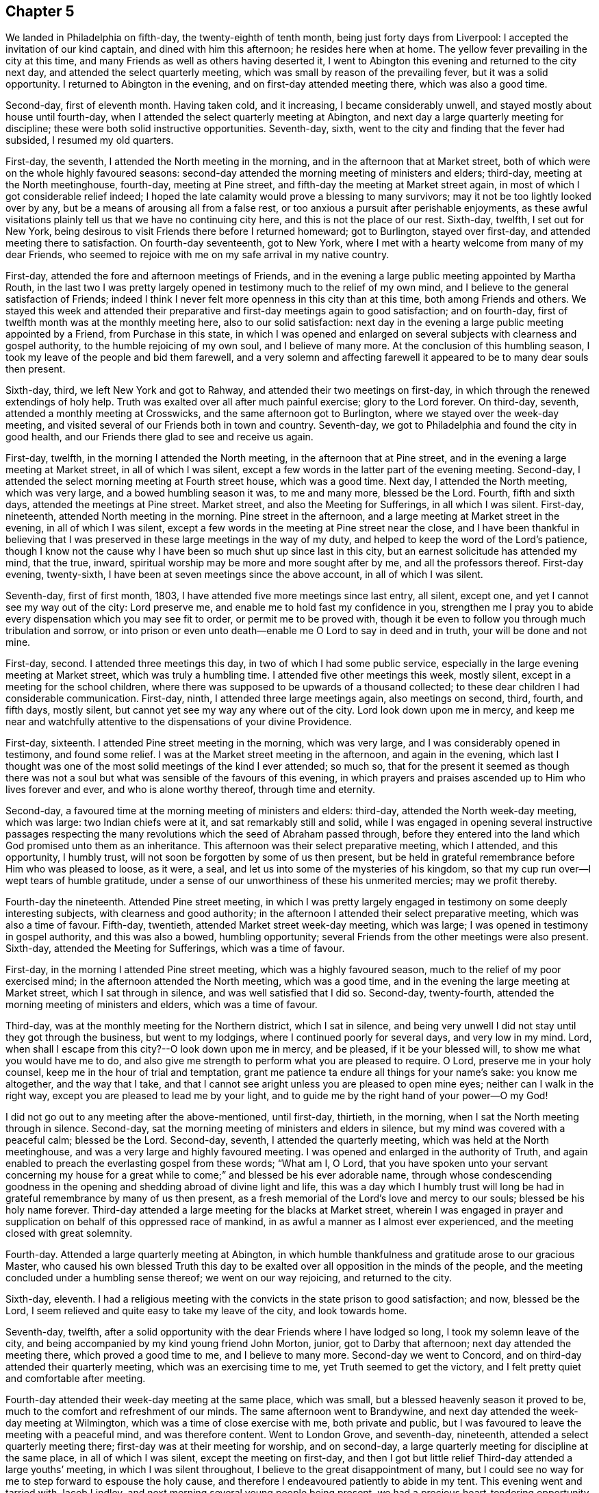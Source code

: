 == Chapter 5

We landed in Philadelphia on fifth-day, the twenty-eighth of tenth month,
being just forty days from Liverpool: I accepted the invitation of our kind captain,
and dined with him this afternoon; he resides here when at home.
The yellow fever prevailing in the city at this time,
and many Friends as well as others having deserted it,
I went to Abington this evening and returned to the city next day,
and attended the select quarterly meeting,
which was small by reason of the prevailing fever, but it was a solid opportunity.
I returned to Abington in the evening, and on first-day attended meeting there,
which was also a good time.

Second-day, first of eleventh month.
Having taken cold, and it increasing, I became considerably unwell,
and stayed mostly about house until fourth-day,
when I attended the select quarterly meeting at Abington,
and next day a large quarterly meeting for discipline;
these were both solid instructive opportunities.
Seventh-day, sixth, went to the city and finding that the fever had subsided,
I resumed my old quarters.

First-day, the seventh, I attended the North meeting in the morning,
and in the afternoon that at Market street,
both of which were on the whole highly favoured seasons:
second-day attended the morning meeting of ministers and elders; third-day,
meeting at the North meetinghouse, fourth-day, meeting at Pine street,
and fifth-day the meeting at Market street again,
in most of which I got considerable relief indeed;
I hoped the late calamity would prove a blessing to many survivors;
may it not be too lightly looked over by any,
but be a means of arousing all from a false rest,
or too anxious a pursuit after perishable enjoyments,
as these awful visitations plainly tell us that we have no continuing city here,
and this is not the place of our rest.
Sixth-day, twelfth, I set out for New York,
being desirous to visit Friends there before I returned homeward; got to Burlington,
stayed over first-day, and attended meeting there to satisfaction.
On fourth-day seventeenth, got to New York,
where I met with a hearty welcome from many of my dear Friends,
who seemed to rejoice with me on my safe arrival in my native country.

First-day, attended the fore and afternoon meetings of Friends,
and in the evening a large public meeting appointed by Martha Routh,
in the last two I was pretty largely opened in
testimony much to the relief of my own mind,
and I believe to the general satisfaction of Friends;
indeed I think I never felt more openness in this city than at this time,
both among Friends and others.
We stayed this week and attended their preparative and
first-day meetings again to good satisfaction;
and on fourth-day, first of twelfth month was at the monthly meeting here,
also to our solid satisfaction:
next day in the evening a large public meeting appointed by a Friend,
from Purchase in this state,
in which I was opened and enlarged on several
subjects with clearness and gospel authority,
to the humble rejoicing of my own soul, and I believe of many more.
At the conclusion of this humbling season,
I took my leave of the people and bid them farewell,
and a very solemn and affecting farewell it
appeared to be to many dear souls then present.

Sixth-day, third, we left New York and got to Rahway,
and attended their two meetings on first-day,
in which through the renewed extendings of holy help.
Truth was exalted over all after much painful exercise; glory to the Lord forever.
On third-day, seventh, attended a monthly meeting at Crosswicks,
and the same afternoon got to Burlington, where we stayed over the week-day meeting,
and visited several of our Friends both in town and country.
Seventh-day, we got to Philadelphia and found the city in good health,
and our Friends there glad to see and receive us again.

First-day, twelfth, in the morning I attended the North meeting,
in the afternoon that at Pine street,
and in the evening a large meeting at Market street, in all of which I was silent,
except a few words in the latter part of the evening meeting.
Second-day, I attended the select morning meeting at Fourth street house,
which was a good time.
Next day, I attended the North meeting, which was very large,
and a bowed humbling season it was, to me and many more, blessed be the Lord.
Fourth, fifth and sixth days, attended the meetings at Pine street.
Market street, and also the Meeting for Sufferings, in all which I was silent.
First-day, nineteenth, attended North meeting in the morning.
Pine street in the afternoon, and a large meeting at Market street in the evening,
in all of which I was silent,
except a few words in the meeting at Pine street near the close,
and I have been thankful in believing that I was
preserved in these large meetings in the way of my duty,
and helped to keep the word of the Lord`'s patience,
though I know not the cause why I have been so much shut up since last in this city,
but an earnest solicitude has attended my mind, that the true, inward,
spiritual worship may be more and more sought after by me,
and all the professors thereof.
First-day evening, twenty-sixth, I have been at seven meetings since the above account,
in all of which I was silent.

Seventh-day, first of first month, 1803,
I have attended five more meetings since last entry, all silent, except one,
and yet I cannot see my way out of the city: Lord preserve me,
and enable me to hold fast my confidence in you,
strengthen me I pray you to abide every dispensation which you may see fit to order,
or permit me to be proved with,
though it be even to follow you through much tribulation and sorrow,
or into prison or even unto death--enable me O Lord to say in deed and in truth,
your will be done and not mine.

First-day, second.
I attended three meetings this day, in two of which I had some public service,
especially in the large evening meeting at Market street,
which was truly a humbling time.
I attended five other meetings this week, mostly silent,
except in a meeting for the school children,
where there was supposed to be upwards of a thousand collected;
to these dear children I had considerable communication.
First-day, ninth, I attended three large meetings again, also meetings on second, third,
fourth, and fifth days, mostly silent,
but cannot yet see my way any where out of the city.
Lord look down upon me in mercy,
and keep me near and watchfully attentive to the dispensations of your divine Providence.

First-day, sixteenth.
I attended Pine street meeting in the morning, which was very large,
and I was considerably opened in testimony, and found some relief.
I was at the Market street meeting in the afternoon, and again in the evening,
which last I thought was one of the most solid meetings of the kind I ever attended;
so much so,
that for the present it seemed as though there was not a soul
but what was sensible of the favours of this evening,
in which prayers and praises ascended up to Him who lives forever and ever,
and who is alone worthy thereof, through time and eternity.

Second-day, a favoured time at the morning meeting of ministers and elders: third-day,
attended the North week-day meeting, which was large: two Indian chiefs were at it,
and sat remarkably still and solid,
while I was engaged in opening several instructive passages respecting the
many revolutions which the seed of Abraham passed through,
before they entered into the land which God promised unto them as an inheritance.
This afternoon was their select preparative meeting, which I attended,
and this opportunity, I humbly trust,
will not soon be forgotten by some of us then present,
but be held in grateful remembrance before Him who was pleased to loose, as it were,
a seal, and let us into some of the mysteries of his kingdom,
so that my cup run over--I wept tears of humble gratitude,
under a sense of our unworthiness of these his unmerited mercies; may we profit thereby.

Fourth-day the nineteenth.
Attended Pine street meeting,
in which I was pretty largely engaged in testimony on some deeply interesting subjects,
with clearness and good authority;
in the afternoon I attended their select preparative meeting,
which was also a time of favour.
Fifth-day, twentieth, attended Market street week-day meeting, which was large;
I was opened in testimony in gospel authority, and this was also a bowed,
humbling opportunity; several Friends from the other meetings were also present.
Sixth-day, attended the Meeting for Sufferings, which was a time of favour.

First-day, in the morning I attended Pine street meeting,
which was a highly favoured season, much to the relief of my poor exercised mind;
in the afternoon attended the North meeting, which was a good time,
and in the evening the large meeting at Market street, which I sat through in silence,
and was well satisfied that I did so.
Second-day, twenty-fourth, attended the morning meeting of ministers and elders,
which was a time of favour.

Third-day, was at the monthly meeting for the Northern district, which I sat in silence,
and being very unwell I did not stay until they got through the business,
but went to my lodgings, where I continued poorly for several days,
and very low in my mind.
Lord, when shall I escape from this city?--O look down upon me in mercy, and be pleased,
if it be your blessed will, to show me what you would have me to do,
and also give me strength to perform what you are pleased to require.
O Lord, preserve me in your holy counsel, keep me in the hour of trial and temptation,
grant me patience ta endure all things for your name`'s sake: you know me altogether,
and the way that I take,
and that I cannot see aright unless you are pleased to open mine eyes;
neither can I walk in the right way, except you are pleased to lead me by your light,
and to guide me by the right hand of your power--O my God!

I did not go out to any meeting after the above-mentioned, until first-day, thirtieth,
in the morning, when I sat the North meeting through in silence.
Second-day, sat the morning meeting of ministers and elders in silence,
but my mind was covered with a peaceful calm; blessed be the Lord.
Second-day, seventh, I attended the quarterly meeting,
which was held at the North meetinghouse,
and was a very large and highly favoured meeting.
I was opened and enlarged in the authority of Truth,
and again enabled to preach the everlasting gospel from these words; "`What am I, O Lord,
that you have spoken unto your servant concerning my house for
a great while to come;`" and blessed be his ever adorable name,
through whose condescending goodness in the opening and
shedding abroad of divine light and life,
this was a day which I humbly trust will long be had in
grateful remembrance by many of us then present,
as a fresh memorial of the Lord`'s love and mercy to our souls;
blessed be his holy name forever.
Third-day attended a large meeting for the blacks at Market street,
wherein I was engaged in prayer and supplication
on behalf of this oppressed race of mankind,
in as awful a manner as I almost ever experienced,
and the meeting closed with great solemnity.

Fourth-day.
Attended a large quarterly meeting at Abington,
in which humble thankfulness and gratitude arose to our gracious Master,
who caused his own blessed Truth this day to be exalted
over all opposition in the minds of the people,
and the meeting concluded under a humbling sense thereof; we went on our way rejoicing,
and returned to the city.

Sixth-day, eleventh.
I had a religious meeting with the convicts in the state prison to good satisfaction;
and now, blessed be the Lord,
I seem relieved and quite easy to take my leave of the city, and look towards home.

Seventh-day, twelfth,
after a solid opportunity with the dear Friends where I have lodged so long,
I took my solemn leave of the city,
and being accompanied by my kind young friend John Morton, junior,
got to Darby that afternoon; next day attended the meeting there,
which proved a good time to me, and I believe to many more.
Second-day we went to Concord, and on third-day attended their quarterly meeting,
which was an exercising time to me, yet Truth seemed to get the victory,
and I felt pretty quiet and comfortable after meeting.

Fourth-day attended their week-day meeting at the same place, which was small,
but a blessed heavenly season it proved to be,
much to the comfort and refreshment of our minds.
The same afternoon went to Brandywine,
and next day attended the week-day meeting at Wilmington,
which was a time of close exercise with me, both private and public,
but I was favoured to leave the meeting with a peaceful mind, and was therefore content.
Went to London Grove, and seventh-day, nineteenth,
attended a select quarterly meeting there; first-day was at their meeting for worship,
and on second-day, a large quarterly meeting for discipline at the same place,
in all of which I was silent, except the meeting on first-day,
and then I got but little relief Third-day attended a large youths`' meeting,
in which I was silent throughout, I believe to the great disappointment of many,
but I could see no way for me to step forward to espouse the holy cause,
and therefore I endeavoured patiently to abide in my tent.
This evening went and tarried with Jacob Lindley,
and next morning several young people being present,
we had a precious heart-tendering opportunity, and next day set out for Baltimore,
but the roads being excessively heavy, we did not reach there until sixth-day,
the twenty-fifth, when we were favoured to arrive without any material accident.

First-day, twenty-seventh, were at the two meetings of Friends here, which were large,
being attended by a number not professing with us,
but I could see no way for me publicly to espouse the
holy cause in either of these meetings,
and therefore I sat them through in silence.
On fifth-day, third of third month, attended their week-day and preparative meeting,
which was also large,
and I was raised up in gospel authority to declare the everlasting Truth,
and the meeting concluded in solemn prayer,
after which I felt my poor exercised mind relieved from a great weight of oppression,
which has been my almost constant companion for some time,
and very much shut up both in and out of meetings.

First-day, sixth.
Attended both the meetings here again, which were large,
and I had pretty extensive public labour and exercise in both of them:
I think it may be said, they were humbling, baptising seasons,
and the day closed peacefully; blessed be the Lord, to whom be all the praise,
for he alone is worthy, both now and evermore.
Third-day, eighth, went out to Ellicott`'s mills, and attended a meeting there next day,
with a number of Friends and others, which was also a blessed time;
after this we returned peacefully to Baltimore.
Fifth-day attended their monthly meeting, in which I had considerable public service,
and it was on the whole a pretty solid time.

First-day, thirteenth.
Attended both the meetings again; in the first I was pretty largely opened in testimony,
but quite shut up in the afternoon, and not yet seeing my way clear to leave the city,
we stayed their week-; day meeting again, when blessed be the Lord,
I was enabled to clear my deeply exercised and oppressed mind,
and felt quite at liberty to leave the city the same day, which we did,
and got to Indian Spring that evening, about twenty-three miles,
and attended a monthly meeting there next day, which was a solid time.
First-day, twentieth, were at a meeting of Friends at Alexandria,
which was very dull and exercising for a considerable time,
but at length Truth and life gradually arose, until it became so exalted,
that many minds were bowed and humbled,
and enabled to return thanksgiving and praise to Him, who lives forever and ever.

Second-day, twenty-first.
We left Alexandria, and had no meeting in our way until we got to Burleigh,
on the south side of the James`' River,
where we attended a meeting with Friends on first-day, the twenty-seventh,
and the same afternoon got to Black Water, and next day to Suffolk.
Third-day, twenty-ninth,
a Friend from our country having appointed a meeting at Summerton, we attended it,
and it was a solid, good time.
On fourth-day, thirtieth, I reached my habitation,
and found my dear wife and family all well, and glad to see and receive me again;
and I rejoiced to see them,
and to find that they had been preserved and abundantly cared for by a kind Providence,
during my absence.

I was from home on this journey three years, one month, and ten days,
in which time I travelled by land and water, about fifteen thousand miles.
Thus, O Lord my God, in whom I have endeavoured to repose my trust,
you have carried me through many heights and depths, perils and dangers; yes,
perils by sea, perils by land, and perils by false brethren;
and through all these did preserve me.

When your billows went over my head, and my heart was ready to melt within me,
even then did you make bare your arm for my deliverance,
and sustained me by your matchless goodness,
and made me to see your wonders in the great deep; then you were there,
and guided me by the right hand of your power,
that I should not be swallowed up by the proud waves, when they roared about my head,
and threatened destruction.
Thus your countless mercies, O Lord, have been round about me in all the way,
and you have brought me safely back again to my dear connections at home;
for all these your mercies, O Lord, I desire to bless and praise your name,
which is great and adorable forever.
And now, O Lord, I am not worthy of all these your mercies;
yet since you have been pleased of your unmerited bounty to grant them hitherto,
and have given me to speak well of your name in the congregations of your people,
even to some of the nations afar off, be pleased to remember and not forsake me,
in my future steppings along through the remaining part of my pilgrimage here.

Preserve me, O my God, and deliver me from all my enemies, both within and without,
for you know them all, and see their snares, even before they are laid;
give me to see and strength to shun them all, both on the right hand and on the left,
even unto the end,
that so I may be enabled to bring honour and praise unto your
great name through all the remaining part of my days here,
and unite with those who, in unceasing anthems,
sing your everlasting praise beyond the grave.
Amen.

My kind young friend, John Morton, junior, who came home with me,
only stayed one day before he returned homewards,
being desirous if possible to reach home before their yearly meeting.
I was reluctant to part with him so soon, for I loved him dearly,
and I hope his kindness and attention to me will meet its reward.
First-day, third of fourth month,
I attended our own meeting for the first time since my return;
and had some communication in a public way;
as also once or twice within a few weeks afterwards,
but my way in this respect soon became quite closed up,
so that I almost became a wonder to my friends and to the people.
How hard it is for wise people to become fools;
indeed it seems as though they would rather remain
fools than become wise through this medium.

In the latter part of the fifth month,
my dear wife and I attended our quarterly meeting in Pasquotank,
which was a suffering time to me, accompanied with some very awful sensations;
but the vision was sealed, and not then to be opened to the people,
and I was thankful for preservation in what I believed to be my lot,
though deeply trying; however, on the last day of the meeting, being first-day,
and a mixed multitude gathered, my mouth was opened among them,
and many were broken and melted down as before the Lord;
may it be remembered to our lasting profit as the Lord`'s doing,
which is ever marvellous in the eyes of his children.
I felt considerable relief after this meeting, and returned homewards,
calling to see a few of my old acquaintances and near friends,
at one of whose houses we were favoured with a heart-tendering opportunity,
to our mutual comfort and refreshment.

We got home pretty directly after the quarterly meeting, where I have been ever since,
pretty much engaged in instructing some poor children, in our neighbourhood,
and attended our meetings constantly as they came in course,
and almost as constantly silent therein,
not having opened my mouth in more than three or four meetings for worship,
perhaps in near six months,
and frequently witnessing as great desertion as I almost ever experienced,
insomuch that that scripture was often remembered by me,
"`for I think that God has set forth us the apostles last, as it were appointed to death;
for we are made a spectacle to the world,
and to angels and to men,`" About these days my
situation was that of secret mourning and lamentation,
not for the dead, but for them that were gone into captivity,
and for the slain of the daughter of my people.--O, Lord,
by whom shall Jacob`'s seed arise, seeing it is so small and oppressed.

In the latter part of the tenth month, I attended our yearly meeting,
held this year at New Garden, about two hundred miles westward from my dwelling.
I returned my certificate to the meeting of ministers and elders,
which they had given me in 1799, to travel in Europe;
and also produced several from Friends in Europe,
expressive of their satisfaction with my travels in those countries,
which were read in the meeting.
At the same time I gave some little account of my visit,
particularly that to the newly gathered meetings on the continent,
which was very affecting to the minds of many.
On the whole it was a memorable season, and I think it might be said,
that the yearly meeting throughout was a time of favour,
which we have abundant cause to remember,
with heartfelt thankfulness and gratitude to the Father of mercies.
Several ministers from abroad were at this meeting,
with prospects of visiting the several branches thereof,
which seemed renewedly to evince that our vineyard is not yet wholly forsaken,
notwithstanding the very little fruit which it has produced in
proportion to the care and abundant labours of the great Husbandman,
which demands our humiliation and endeavours for amendment,
lest many of us be miserably destroyed, and the vineyard let to others.

Not having any further prospect at this time than to attend the yearly meeting,
I returned pretty directly home, and found the city as it were,
still encompassed and threatened with desolation,
and my prospect of returning to the mire and dungeon was so discouraging,
that I was ready to make my request to the king,
that "`I might not return to the house of Jonathan,
lest I should die there;`" and as yet I have no
assurance that I shall not be as deeply plunged as ever;
yet if it be consistent with infinite wisdom, either for my own refinement,
or if it may eventually redound to the good of others, I submit, though tremblingly.
Lord, look down in mercy and preserve me.

Eighteenth, nineteenth and twentieth of eleventh month, were held our select,
monthly and general meetings, in all of which I was opened in gospel authority,
once more to declare the everlasting Truth to our own people at home.
These were humbling seasons;
may the Lord of the vineyard sanctify them to our improvement.
After these meetings I felt considerably relieved from a great weight and burden,
with which my spirit had for a long time been clothed.
Twenty-second, I attended the burial of a youth belonging to our meeting,
who deceased after a very few hours illness; it was a memorable season,
and I hope will prove as a nail fastened in a sure place to some then present.
This week I also attended our quarterly meeting at Pineywoods;
the select meeting was on sixth-day, meeting for business on seventh-day,
and a large meeting for worship on first-day, all of which were seasons of high favour,
especially the last two,
in which many blessed God for the renewed offers of his salvation.
Amen.

1804+++.+++ Having been apprehensive from the manner in which
my mind has been exercised for several years past,
and more especially since my return from Europe,
that my future religious labours would be chiefly in
the northern and eastern parts of this continent,
insomuch that I was induced to believe it my duty to resign myself up
to the prospect of removing with my wife to New England;
I accordingly communicated my prospects to our preparative and
monthly meetings in the second month of this year,
and a committee of men and women Friends was appointed in the monthly meeting,
to take the matter under their consideration, and to visit us on the occasion;
my mind felt sweetly calmed in this resignation to apprehended religious duty.

I attended our quarterly meeting in the latter end of this month, held at Little River,
in Perquimons, and also several other meetings in that county,
which were mostly exercising and laborious,
but on the whole tended considerably to the relief of my own mind.
I also attended a public meeting at Gate`'s Courthouse, appointed by a Friend from Ohio.

Third month tenth,
the committee appointed by our last monthly meeting to enquire into our circumstances,
and to visit us on the subject of our removal to New England, met at our house,
and divine Good attending the opportunity in a remarkable manner,
they unanimously concluded that the movement was right,
and encouraged us to attend to our prospects; it was a watering time,
which tended much to our strength and encouragement.
Seventh-day, seventeenth,
at our monthly meeting the committee reported
their care and sense respecting our removal,
and having prepared certificates for us, they laid them before the meeting.

This was also an affecting time,
sundry Friends from other monthly meetings being with us;
after a time of solid deliberation and sympathy,
Friends generally seemed induced to believe it their duty to resign us,
and accordingly signed our certificates with much unanimity and great solemnity.
After which my poor exercised mind felt humbly thankful,
in being enabled once more thus far to make a full surrender of myself and my all,
for the glorious cause I had embarked in,
and which at times has been more precious to me than my natural life,
or anything I possessed in this world.

First-day, twenty-fifth,
at our meeting I was favoured with rather uncommon peace and tranquillity of mind,
and towards the latter part of it, I had considerable communication,
I thought with a good degree of clearness;
but very soon after meeting a fear possessed my mind, that it had been too much my own,
or at least that notwithstanding the vision seemed to be clear,
I had taken my own time in opening it to others,
and for a considerable time after I felt miserable.
Lord, if it be your hand that is thus chastening me, go on, spare not,
nor let your eye pity until you have made a full end,
and brought me into unreserved conformity to
your own blessed mind and will concerning me,
as you are pleased clearly to manifest it to me on all occasions; that so, O Lord,
I may be preserved watchful and attentive,
not only to the opening of your holy visions of light, but also to the times and seasons,
as you are pleased to make them known in your own blessed power.
So, O Lord, take unto you your own power,
and rule and reign both inwardly and outwardly over all, who are God over all,
blessed forevermore.
Amen.

Having now obtained certificates of removal,
I began to dispose of my little outward affairs,
in which I succeeded beyond my expectation, in much calmness and resignation.

In the fifth month, I attended the yearly meeting in Virginia,
and returned to my outward affairs with peace and tranquillity of mind,
and by the first of the sixth month, I so far accomplished the settlement of them,
that on the fourth, being the day appointed for our departure,
a considerable number of Friends and neighbours coming in to see us on the occasion,
we had a solid religious opportunity together, and then took our solemn leave of them,
and set out on this arduous journey.

We reached Suffolk in two days, though the weather was very hot,
and spent nearly three weeks about Western Branch, visiting our friends and relations,
and attending several meetings in the time;
and having agreed for a passage in a vessel bound for New York, we embarked,
the twenty-fourth of sixth month, and landed in New York on the first of the seventh.
The passage being tedious, and my dear female companions very sea-sick most of the time,
we stayed in New York until the ninth,
when we again took passage in a packet for New Haven,
where we arrived the next day about noon, and the day following went by land to Hartford,
the intended place of our residence,
where we arrived the same day about one o`'clock in the morning,
and met a cordial reception at the house of our kind friends, Thomas and Charity Rotch,
with whom we sojourned about six weeks.
In the course of this time I purchased a farm, agreeably situated,
about a quarter of a mile from the little meeting of Friends here,
but did not get full possession until the spring following,
but we took a couple of rooms in a Friend`'s house where we sojourned about seven months.

I spent most of the winter in keeping Friends`' little school here,
and about the twenty-sixth of the third month, 1805,
we got to our new habitation on the farm; and though it was very much out of repair,
we felt very glad and thankful in being favoured
once more to settle down in a cottage of our own,
having for a considerable time sojourned from place to place as poor pilgrims,
having no certain dwelling place.

After our settlement I went very little abroad, except to the monthly meeting of Oblong,
and the quarterly meeting of Nine Partners, of which we were now members.
This summer I also attended the yearly meetings of New York and Rhode Island,
and a few meetings at New Bedford, Providence, etc.,
and returned to my little family with solid peace of mind,
with whom I think I never enjoyed more sweet
comfort and satisfaction than about these days.
May the Lord preserve us in his love and fear,
and keep us thankful for the many favours which he has been
pleased to bestow upon us in these days of our pilgrimage.

I now felt at liberty to stay at home for some time, and attend to my domestic affairs,
in order to make my family as comfortable as our circumstances would admit of,
though constantly attending our own meetings both for worship and discipline,
for we had now a monthly meeting settled at Hartford.

1806+++.+++ About these days, temptations and trials seemed to assail me with redoubled force,
so that I was almost ready to conclude my best help had departed from me,
and I had scarcely strength to look up or cry for help,
either in meetings or out of them,
but verily was often afraid that I should finally loose my hold,
and fall into grievous and horrible temptations,
and so become yet a reproach to that blessed cause which I had once so much loved,
and thus the last error be worse than the first.
But blessed be the infinitely wise and merciful God,
who was pleased to regard even my weak efforts of desire towards Him,
and accept it as prayer; blessed be his holy name.
He is still a God hearing prayer,
and in tender mercy is pleased to accept the sincerity of desire,
when we have no words in which to call upon him; and when we can bear no more,
and are brought to see that all our own help has failed us,
he is then pleased to draw near, and repel the enemy, and deliver us out of his hand.
O, what shall I render unto you, says my soul,
who has been pleased thus to draw near and deliver me, yes,
poor helpless me!-- magnified be your blessed and ever adorable name, now, henceforth,
and forevermore!

I was mostly about home, except the attendance of our quarterly and yearly meetings,
until the fourth month, 1807, when I attended the yearly meeting of Philadelphia,
and several other meetings in the city and neighbourhood, to solid satisfaction;
and on my return took the yearly meeting of New York in the fifth month, and so home,
where I only stayed one week before I again set out,
and attended the yearly meeting of Rhode Island, and a few other meetings,
and soon returned home, where I stayed mostly until the latter end of the ninth month.
I then again left home,
in order to attend the yearly meeting of Baltimore in the tenth month,
which was to good satisfaction; indeed, I thought it one of the most solid,
instructive and encouraging opportunities of the kind I had ever experienced.

I have now attended all the yearly meetings for discipline in the world,
and some of them several times over, and I may remark,
that notwithstanding weaknesses and imperfections are still observable among this people,
yet I have had abundant cause to marvel at the preservation which is
still vouchsafed to them by the great Shepherd and Bishop of souls,
in keeping them so near together, in that harmony and oneness,
which ever characterizes his true followers.
May neither heights nor depths, principalities nor powers,
things present nor yet to come, nor life nor death, nor any other creature,
ever be able to separate them from this love of God,
which has been so marvellously manifested to them, through Christ Jesus our Lord.
I attended a number of meetings after this memorable yearly meeting,
to good satisfaction, and returned home with solid peace of mind.

Having had drawings in my mind for a considerable time to
visit Friends in some parts of Rhode Island and Massachusetts,
I obtained a minute from our monthly meeting for that purpose,
and set out in the latter end of the first month, 1808.
I was out in this tittle journey nearly three months,
and in that time attended about sixty meetings, sundry of which were public meetings,
appointed for those not in profession with us, which were largely attended by them,
and generally to solid satisfaction, insomuch that the priests at several places,
as well as the people, would desire another meeting;
but I dare not do anything of the kind in my own will;
and as I endeavoured to keep near my good guide,
and to be led about and instructed only by Him,
I humbly trust preservation was vouchsafed,
so that the holy cause of religion was not wounded,
nor the minds of any class of its professors hurt;
and I returned to my outward habitation with solid peace of mind; blessed be the Lord.

I went very little from home this summer,
except in attending our quarterly meeting at Nine Partners.
In the second month, 1809, I was at the quarterly meetings of Providence and Smithfield,
in Rhode Island,
and also several other meetings in the course of the journey in that state,
generally to good satisfaction; and in the fourth month,
having obtained a minute from our monthly meeting for the purpose,
I attended the yearly meeting of Friends in Philadelphia,
and spent some time in that city, much to my satisfaction.
I also visited some parts of its vicinity, as well as their West-town Boarding School,
which appeared to be in excellent order,
and attended the meeting on first-day morning with the children,
about two hundred in number, which was a blessed heart-comforting season;
indeed it was like a plentiful shower on tender plants; blessed be the Lord.

I also took several meetings in New Jersey, on my way to New York,
where I attended our own yearly meeting in the fifth month,
and then returned pretty directly home.
Lord, preserve me here in my lonely, pelican-like state,
for your rich favours I am not worthy to abide under; but if for the sake of others,
you are pleased at times to vouchsafe them, I magnify and adore your name.

I went very little abroad this summer, except in the latter end of the eighth month,
to our quarterly meeting at Nine Partners,
and spent about two weeks in visiting the meetings of
Friends in that and Stanford neighbourhoods,
to the satisfaction of my own mind, and I believe of Friends generally,
and I returned home with solid peace.
And now I may mention a trying dispensation,
which I have had to pass through for more than eighteen months;
indeed it has been nearly two years,
since my mind became impressed with a language which was intelligible to my mental ear,
saying, "`You have encompassed this mountain long enough;`" and I said in my heart,
"`What must I break up again, and become a sojourner?`"

For a time I saw not where I should go, and I said, "`Lord! where shall I go,
and where shall I sojourn?`"
and I seemed to be left under this conflicting dispensation,
without any sight or pointing to any particular place or service;
but after a time of sore conflict,
and seeking to know the blessed mind and will of the Lord concerning this thing,
at length a little meeting of Friends called Newton, in New Jersey,
a branch of the monthly meeting of Haddonfield, opened as the place,
within the verge of which I was to go and reside with my family.
This prospect became so impressive,
that I mentioned it in our meeting at Hartford more than a year since,
in order for their sympathy and communication, as way might open.
I had here a fine farm now in good order, and likely to be very productive,
so that we were comfortably settled as to the outward.
Ah!
Simon son of Jonas, how did you feel, when, under the blessing of heaven,
you had just made a fine draught in the line of your outward business,
and your divine Master queried, "`Simon, son of Jonas, do you love me more than these?`"
Yes, when your creaturely attachments were so closely tried,
and brought to the test by His querying even to the third time,
respecting your preference for Him, until you were grieved,
because you had previously professed to love Him; and yet even at the third query,
being sensible of your own weakness, you seem almost afraid to say "`more than these.`"
But He who loved you would prove your love, and therefore did tell you plainly,
that although in your younger years you did gird yourself,
and went whithersoever you would,
yet now if you "`love me more than these,`" or above all,
so as to go and feed my sheep and lambs at my bidding,
you must submit to be girded by another, even by me, and carried where you would not,
of your own inclination, go; but as though he had said for your encouragement,
"`never heed, Simon, only do as I bid you and all will be well,`" he says unto you,
"`follow me.`"

[.embedded-content-document.letter]
--

+++[+++Editor`'s Note: The meeting in the neighbourhood of Hartford was very small,
and the inhabitants generally Presbyterians,
who were not very favourably disposed towards Friends.
For some time after he resided among them, the prejudice against him was such,
that the people were scarcely willing to have any interaction with him,
or even to treat him with common civility.
It happened, however, that one of his neighbours was taken ill,
and as he was known to have some skill and experience in medicine,
his advice was solicited.
Visiting at the house necessarily brought him into their society,
and the means which he recommended proved effectual,
which seemed to prepare them for forming a more correct opinion of their new friend.
Another case of severe casualty occurred soon after he removed there,
in which his assistance was also requested,
and the discharge of these and other kind offices to the afflicted both in body and mind,
together with his consistent and steady deportment, his social disposition,
and his faithful maintenance of the testimonies and doctrines he made profession of,
soon produced a very agreeable change,
and removed the erroneous opinion which had been
previously imbibed respecting the Society.
His company was now sought by the most respectable inhabitants,
and there appeared much openness to receive the religious
communications which he sometimes found it his duty to make.

He was now a member of New York yearly meeting, which he regularly attended,
and in the course of his visits to that city,
he early perceived the buddings of the seeds of scepticism.
The same disorganizing spirit,
whose desolating influence he had sorrowfully witnessed in the Society in Ireland,
was soon detected by him, secretly endeavouring to insinuate itself among Friends,
under the plausible profession of superior light.

Having suffered much on account of this creeping, deceitful spirit in Ireland,
he hoped when he came from that country, he had left it behind him.
In this, however, he was mistaken,
and as soon as he perceived the first indications of its approach,
as a watchman on the walls of our Zion, he sounded the alarm.
Notwithstanding few were then willing to admit the effects,
which he early predicted would flow from the adoption
of the plausible opinions that were promulgated,
he felt himself constrained, as a steward that must render an account to his Lord,
solemnly and emphatically to forewarn his Friends of the danger,
if happily they might escape the deplorable consequences,
which he had seen similar sentiments produce in a
foreign land.]^
footnote:[Taken from [.book-title]#Memoirs of Richard Jordan#.]

--

I must now leave this seeming digression, and mention,
that as soon as I was fully satisfied in my own mind,
of the propriety of my giving up to this prospect, I requested a certificate of removal,
(which was some months ago,) and having now obtained one,
and having also settled my affairs, so that none should suffer by me,
I took my solemn leave of Friends and neighbours, and left Hartford with my family,
about the eleventh of the tenth month, 1809, and after a pleasant journey,
we arrived at Samuel Cooper`'s, near the place of our intended residence,
and met with a kind reception from that amiable family,
and at their invitation sojourned with them for a few weeks,
until our household goods arrived, which we had shipped round by water,
and we had got a little prepared for house-keeping,
which we commenced in the eleventh month, within a mile of Newton meetinghouse.

The good angel whom we believe to have been with us in all the way,
has still hitherto been near, comforting our minds in our lonely habitation,
in our solitary walks, and in our religious meetings,
enabling me to speak of his goodness among the people,
which seems to have endeared many of us one unto another.
And now, O Lord, you have seen all our temptation,
and the anxiety and tribulation of our souls;
we are here under an apprehension of its being according to your requiring,
and in your divine appointment.
Oh Lord, look down upon us, and be near unto us in all our temptations and besetments,
in all our tribulations and distresses,
and in all our goings in and out among the people.
Be pleased to remember us, we pray you, as among the poor and dependent ones,
that have daily need of your aid: we ask neither worldly riches nor honour; give us,
if it be consistent with your good will and pleasure, food and raiment convenient for us,
and be, O Lord, our strength in weakness, our riches in poverty,
and our present help in every needful time,
that so we may be enabled to honour you in your blessed cause on earth,
and bring praise to your great name through our lives and in our death,
who are God over all, blessed forever more.

1810, Fifth month, fifteenth.
I have had great satisfaction in the constant attendance of our little meeting,
as well as in some visits to the sick and afflicted,
as also some others among my friends,
and in the attending of our late yearly meeting in Philadelphia.
In the latter part of the fifth and forepart of the sixth months,
I attended the yearly meetings of Friends in New York and Rhode Island,
and a few other meetings in the course of the journey, to satisfaction,
which took up about six weeks.
I am now returned to my habitation again,
I think as sensible as ever of my entirely dependent state.
Lord! keep and preserve me low, and in a state of entire dependence on You,
who are the Giver of every good and perfect gift.

In the tenth month I attended the yearly meeting of Baltimore,
and also that of North Carolina, which was held this year at Little River,
in Perquimons county.
I also attended nearly all the meetings of Friends in these lower counties,
and had a few public meetings;
and also visited the place of my former residence in North Carolina,
and sundry of my near relations, both in that state and Virginia,
I was helped to labour in the love of the gospel
among my friends and isolations in this journey,
which I believe was accepted by many of them as a renewed visitation,
as well as by others to whom the gospel was freely preached,
and which tended greatly to the solid peace and comfort of my own mind.

On my way homewards I spent about a week at Baltimore,
in which time I attended sundry meetings with Friends,
and then returned pretty directly home to my family,
where I found all well and comfortable, for which I was truly thankful,
as well as for the many favours, preservations and deliverances,
through the difficulties and dangers I had encountered in the course of this journey;
blessed be the Lord.

1811, I attended the yearly meetings of Philadelphia and New York to satisfaction,
as also some of the neighbouring quarterly and
monthly meetings in Pennsylvania and New Jersey,
in the course of this year; and having now lived two years in a hired house,
I purchased a small house and lot near our Newton meetinghouse,
to which we removed in the spring of 1812;
and for some time after our removal I went not much abroad,
except to attend the yearly meetings of New York and Baltimore,
until the beginning of the year 1813, when, with the concurrence of Friends,
I visited the meetings along the sea coast in this state.
Although sensible that the seed of life lay low in many places where my lot was cast,
yet as I endeavoured to keep low, and dwell with it,
I was enabled to labour in the love of the gospel,
and at times to experience the arising and prevalency of it over all,
to our comfort and rejoicing.
I was favoured to return to my family in peace, after being out about five weeks,
in which time I travelled between four and five hundred miles,
and attended about twenty-three meetings with Friends and others, to satisfaction;
blessed be the Lord, our alone helper and preserver.

1814+++.+++ In the winter of 1814,
I spent a little time in visiting the meetings of Friends in Philadelphia,
to good satisfaction, and on my return,
my dear wife was seized with a malignant typhus fever, and was brought nigh unto death;
but the Lord had mercy on us, and raised her up again,
after a confinement of more than three months; for which favour I was truly thankful,
as the loss to me would have been inexpressibly great,
although I was well convinced that my loss would have been her unspeakable gain;
as her innocent soul through all her bodily sufferings,
seemed centered in a state of calm, quiet resignation to the divine will.
I was also thankful for the preservation of my bodily health,
so as to be able constantly to attend upon her through the whole:
may all these favours be remembered by us with heartfelt gratitude.
By the time of our yearly meeting in the fourth month, 1815,
my dear wife was so far recovered that I attended it.

I also attended the yearly meeting of New York in the fifth month,
and returned directly home; and in the tenth month following,
I attended the yearly meeting of Baltimore, much to the satisfaction of my own mind,
and returned pretty directly home to my domestic affairs,
where I enjoyed my health quite as well as usual,
until about the first of the second month, 1816, when I was seized with the ague,
which operated violently upon me, about once in twenty-four hours, for several days,
and my health was so affected by it,
that I was mostly confined in and about the house for several weeks,
in a very weak state.
But are not these dispensations of mercy, from Him who afflicts not willingly,
neither delights in grieving his children?
Afflictions are said not to arise out of the dust, nor troubles out of the ground,
and as He who is the Great Controller of events,
can sanctify all our troubles and afflictions to us,
and make them subservient to his own wise purposes,
may I improve under every afflictive dispensation which is permitted to befall me;
may they all be sanctified to my good,
and may He make them all subservient to his own wise purposes,
that I may acknowledge him in all my ways, and know Him to direct my paths; even so.
Amen.

1818+++.+++ Since the latter end of the year 1815,
I have not been out on any considerable journey,
but have apprehended that my business was much about home in
the attendance of our own meetings as they came in course;
yet not unfrequented I went to some of the neighbouring quarterly and monthly meetings,
and also attended our Meeting for Sufferings in Philadelphia.
Being now in the sixty-third year of my age,
my prospects seem much closed as respects long journeys,
feeling an increase of the infirmities attendant on advanced years,
though blessed be my gracious Helper,
I enjoy a good share of health and strength at present, considering my time of life;
yet the prayer of David seems prevalent, "`Cast me not off in the time of old age,
forsake me not when my strength fails.`"

1821+++.+++ Seventh month.
I have now been for most of two years, afflicted with a complaint in my chest,
which has rendered me unfit for much service;
yet I have been enabled to visit sundry neighbouring quarterly meetings,
and to attend our yearly meeting, as also our own monthly and particular meetings;
in which at times living desires are raised, that after the example of good old Simeon,
I may be found "`waiting for the consolation of Israel,`"

1823+++.+++ Eighth month.
My mind has long been burdened with hearing assertions made,
that every child coming into the world is placed precisely in
the same situation as Adam was when in Paradise,
or as he came out of the hands of his Maker,
and speaking slightly of the atonement of Christ,
bringing down that blessed suffering Saviour and Redeemer of
men to the level of other good persons in common.
Well would it be for such, in my apprehension,
if they would seriously consider the import of a part
of the apostle`'s comment on the law of Moses,
namely: "`He that despised Moses`'s law died without mercy under two or three witnesses;
of how much sorer punishment do you suppose he will be thought worthy,
who has trodden under foot the Son of God,
and has counted the blood of the covenant wherewith he was sanctified, an unholy thing,
and has done despite unto the spirit of grace; for we know Him that has said,
vengeance belongs unto me, I will recompense, says the Lord; and again,
the Lord shall judge his people:
it is a fearful thing to fall into the hands of the living God.`"
I am sometimes ready to tremble at beholding the signs of the times,
as relates both to church and state, and I think I never saw with greater clearness,
the necessity of being diligently engaged to feel after a foundation in ourselves,
if happily we may be favoured, at least at times,
with a comfortable evidence that it is the sure one,
on which alone there is safety and preservation;
and the awfulness of feeling which sometimes covers my mind,
seems to produce a solicitude at least, if not something like a prayer,
for myself and for those of my Friends whose situation may somewhat
resemble that of those who wept as between the porch and the altar;
"`Lord increase our faith.`"

1825+++.+++ Having now for several years been very much indisposed in my bodily health,
I have not been out on any long journey,
though mostly able to attend our own yearly and other meetings,
and a few neighbouring quarterly meetings, as also a yearly meeting or two,
until last summer and fall, when I got very little out,
but was favoured so far to recover my health as mostly to get to our own meetings,
as they came in course, during the past winter.

And now what shall I say more.--The Lord has been
pleased in the inscrutable counsel of his will,
to take from me my dear partner,
who ended her useful life in this world on the morning of the second of third month last,
almost without sickness or pain, in the seventy-third year of her age;
being as well as usual the day before, and engaged in her domestic concerns.
We had sojourned together for most of half a century,
and I could say much of her virtues,
not only as a faithful helpmeet in our outward concerns,
but in always giving me up cheerfully to the service of Truth,
and sustaining my absence with Christian magnanimity,
and sympathy with me in my labours and travels in the cause of Truth and righteousness,
and a consoling evidence attends her departure,
that she has sweetly fallen asleep in Jesus; and therefore though I sorrow,
yet not as those who have no hope;
for surely I am one in faith with the apostle of our Lord,
that "`them that sleep in Jesus, will God bring with him.`"
And now, O Lord, you have taken the mother with the children,
and left me behind a little space longer in this state of probation,
for causes known only to yourself;
for you are not bound to give account of your matters to any;
it is enough for us to know that you do all things right;
and will do for us more than we can ask or think.
But because you are a God hearing prayer,
be pleased O Lord to be near by your secret power,
and keep and preserve me during the short remainder of my time in this world,
so that I may be enabled to finish the good fight,
and keep the faith of your beloved Son, Jesus Christ our Redeemer and Saviour,
and so finish my course with joy; for you, O Lord,
are faithful who have promised a crown of righteousness.
Amen.
